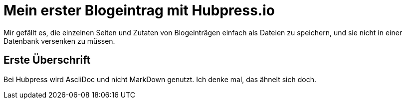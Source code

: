 = Mein erster Blogeintrag mit Hubpress.io
:hp-tags: Blog, Auszeichnungssprachen

Mir gefällt es, die einzelnen Seiten und Zutaten von Blogeinträgen einfach als Dateien zu speichern, und sie nicht in einer Datenbank versenken zu müssen.

== Erste Überschrift

Bei Hubpress wird AsciiDoc und nicht MarkDown genutzt. Ich denke mal, das ähnelt sich doch.
